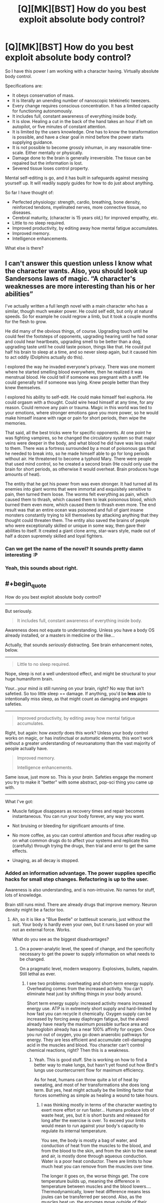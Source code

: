 #+TITLE: [Q][MK][BST] How do you best exploit absolute body control?

* [Q][MK][BST] How do you best exploit absolute body control?
:PROPERTIES:
:Author: mhd-hbd
:Score: 7
:DateUnix: 1413681079.0
:END:
So I have this power I am working with a character having. Virtually absolute body control.

Specifications are:

- It obeys conservation of mass.
- It is literally an unending number of nanoscopic telekinetic tweezers.
- Every change requires conscious concentration. It has a limited capacity for functioning autonomously.
- It includes full, constant awareness of everything inside body.
- It is slow. Healing a cut in the back of the hand takes an hour if left on autopilot, or five minutes of constant attention.
- It is limited by the users knowledge. One has to know the transformation is possible, and have a clear goal in mind before the power starts supplying guidance.
- It is not possible to become grossly inhuman, in any reasonable time-scale. Either mentally or physically.
- Damage done to the brain is generally irreversible. The tissue can be repaired but the information is lost.
- Severed tissue loses control property.

Mental self-editing is go, and it has built in safeguards against messing yourself up. It will readily supply guides for how to do just about anything.

So far I have thought of:

- Perfected physiology: strength, cardio, breathing, bone density, reinforced tendons, myelinated nerves, more connective tissue, no diseases.
- Cerebral maturity, (character is 15 years old,) for improved empathy, etc.
- Little to no sleep required.
- Improved productivity, by editing away how mental fatigue accumulates.
- Improved memory.
- Intelligence enhancements.

What else is there?


** I can't answer this question unless I know what the character wants. Also, you should look up Sandersons laws of magic. “A character's weaknesses are more interesting than his or her abilities”

I've actually written a full length novel with a main character who has a similar, though much weaker power. He could self edit, but only at natural speeds. So for example he could regrow a limb, but it took a couple months for the flesh to grow.

He did many of the obvious things, of course. Upgrading touch until he could feel the footsteps of opponents, upgrading hearing until he had sonar and could hear heartbeats, upgrading smell to be better than a dog, upgrading taste until he could taste poison, things like that. He could put half his brain to sleep at a time, and so never sleep again, but it caused him to act oddly (Dolphins actually do this).

I explored the way he invaded everyone's privacy. There was one moment where he started smelling blood everywhere, then he realized it was menstrual blood. He could tell if someone was pregnant with a sniff. He could generally tell if someone was lying. Knew people better than they knew themselves.

I explored his ability to self-edit. He could make himself feel euphoria. He could orgasm with a thought. Could wire head himself at any time, for any reason. Could remove any pain or trauma. Magic in this world was tied to your emotions, where stronger emotions gave you more power, so he would make himself insane with rage or pain for short periods, then wipe the memories.

That said, all the best tricks were for specific opponents. At one point he was fighting vampires, so he changed the circulatory system so that major veins were deeper in the body, and what blood he did have was less useful to them. There was a fortress surrounded by a moat of poisonous gas that he needed to break into, so he made himself able to go for long periods without air. He threatened to become a typhoid Mary. There were people that used mind control, so he created a second brain (He could only use the brain for short periods, as otherwise it would overheat. Brain produces huge amounts of heat).

The entity that he got his power from was even stronger. It had turned all its enemies into giant worms that were immortal and exquisitely sensitive to pain, then turned them loose. The worms felt everything as pain, which caused them to thrash, which caused them to leak poisonous blood, which burned them even more, which caused them to thrash even more. The end result was that an entire ocean was poisoned and full of giant insane monsters constantly trying to kill themselves by attacking anything that they thought could threaten them. The entity also saved the brains of people who were exceptionally skilled or unique in some way, then gave their abilities to itself. It created a giant clone army, star-wars style, made out of half a dozen supremely skilled and loyal fighters.
:PROPERTIES:
:Author: INeedAUsernameToo
:Score: 15
:DateUnix: 1413688560.0
:END:

*** Can we get the name of the novel? It sounds pretty damn interesting :P
:PROPERTIES:
:Author: 6feetup
:Score: 3
:DateUnix: 1413946214.0
:END:


*** Yeah, this sounds about right.
:PROPERTIES:
:Author: mhd-hbd
:Score: 1
:DateUnix: 1413699929.0
:END:


** #+begin_quote
  How do you best exploit absolute body control?
#+end_quote

[[http://i.imgur.com/1NHAL.gif]]

--------------

But seriously.

#+begin_quote
  It includes full, constant awareness of everything inside body.
#+end_quote

Awareness does not equate to understanding. Unless you have a body OS already installed, or a masters in medicine or the like...

Actually, that sounds /seriously/ distracting. See brain enhancement notes, below.

--------------

#+begin_quote
  Little to no sleep required.
#+end_quote

Nope, sleep is not a well understood effect, and might be structural to your huge humaniform brain.

Your...your mind /is/ still running on your brain, right? No way that isn't safetied. So too little sleep == damage. If anything, you'd be *less* able to intentionally miss sleep, as that might count as damaging and engages safeties.

--------------

#+begin_quote
  Improved productivity, by editing away how mental fatigue accumulates.
#+end_quote

Right, but again: how /exactly/ does this work? Unless your body control works on magic, or has instinctual or automatic elements, this won't work without a greater understanding of neuroanatomy than the vast majority of people actually have.

#+begin_quote
  Improved memory.

  Intelligence enhancements.
#+end_quote

Same issue, just more so. This is your /brain/. Safeties engage the moment you try to make it "better" with some abstract, pop-sci thing you came up with.

--------------

What I've got:

- Muscle fatigue disappears as recovery times and repair becomes instantaneous. You can run your body forever, any way you want.

- Not bruising or bleeding for significant amounts of time.

- No more coffee, as you can control attention and focus after reading up on what common drugs do to affect your systems and replicate this (carefully) through trying the drugs, then trial and error to get the same effects.

- Unaging, as all decay is stopped.
:PROPERTIES:
:Author: TimeLoopedPowerGamer
:Score: 4
:DateUnix: 1413696774.0
:END:

*** Added an information advantage. The power supplies specific hacks for small step changes. Refactoring is up to the user.

Awareness is also understanding, and is non-intrusive. No names for stuff, lots of knowledge.

Brain still runs mind. There are already drugs that improve memory. Neuron density might be a factor too.
:PROPERTIES:
:Author: mhd-hbd
:Score: 2
:DateUnix: 1413700665.0
:END:

**** Ah, so it is like a "Blue Beetle" or battlesuit scenario, just without the suit. Your body is hardly even your own, but it runs based on your will not an external force. Works.

What do you see as the biggest disadvantages?
:PROPERTIES:
:Author: TimeLoopedPowerGamer
:Score: 1
:DateUnix: 1413701047.0
:END:

***** On a power-analytic level, the speed of change, and the specificity necessary to get the power to supply information on what needs to be changed.

On a pragmatic level, modern weaponry. Explosives, bullets, napalm. Still lethal as ever.
:PROPERTIES:
:Author: mhd-hbd
:Score: 2
:DateUnix: 1413702756.0
:END:

****** I see two problems: overheating and short-term energy supply. Overheating comes from the increased activity. You can't eliminate heat just by shifting things in your body around.

Short term energy supply: increased activity means increased energy use. ATP is in extremely short supply and hard-limited by how fast you can recycle it chemically. Oxygen supply can be increased by forcing away diaphragm fatigue, but the alveoli already have nearly the maximum possible surface area and haemoglobin already has a near 100% affinity for oxygen. Once you run out of oxygen, you go down anaerobic pathways for energy. They are less efficient and accumulate cell-damaging acid in the muscles and blood. You character can't control chemical reactions, right? Then this is a weakness.
:PROPERTIES:
:Author: krakonfour
:Score: 1
:DateUnix: 1414151633.0
:END:

******* Yeah. This is good stuff. She is working on how to find a better way to make lungs, but hasn't yet found out how Bird's lungs use countercurrent flow for maximum efficiency.

As for heat, humans can throw quite a lot of heat by sweating, and most of her transformations she does long term. But yes, heat might actually be the limiting factor that forces something as simple as healing a wound to take hours.
:PROPERTIES:
:Author: mhd-hbd
:Score: 1
:DateUnix: 1414236007.0
:END:

******** I was thinking mostly in terms of the character wanting to exert more effort or run faster... Humans produce lots of waste heat, yes, but it is short bursts and released for long after the exercise is over. To exceed your limits would mean to run against your body's capacity to regulate its internal temperature.

You see, the body is mostly a bag of water, and conduction of heat from the muscles to the blood, and from the blood to the skin, and from the skin to the sweat and air, is mostly done through aqueous conduction. Water is a poor heat conductor. There are limits to how much heat you can remove from the muscles over time.

The longer it goes on, the worse things get. The core temperature builds up, meaning the difference in temperature between muscles and the blood lowers.... Thermodynamically, lower heat difference means less joules can be transferred per second. Also, as the muscles heat up, the enzymes move outside of their optimal efficiency temperatures. Each mole of glucose you provide will give you less energy. It goes downhill from there. Your breathing is limited by how many times you can pulse the signal to the diaphragm per minute... Long story short, you won't be evacuating enough CO2. Its much more of a problem than providing O2. Once CO2 starts building up in the blood, there ability to regulate your blood's acid levels decreases. Enzyme efficiency is affected by your blood's pH too.

So while your character can push herself to her limits, she's going to run headlong into chemical barriers.

What I suggest is that she carries drugs and solutions with her. While a regular person would die from a litre of basic solution being pumped into them, she would be able to control her blood vessel pressure and osmotic pressure so that she could make use of that injection to quickly act against acidosis. A human would be greatly damaged from 100g of glucose being released directly into the blood, but she could artificially increase her insulin levels in preparation for the injection.

There are many things she could do like that. A regular human cannot prepare their body for treatment, while she can force her body into a short-term lethal situation in preparation of outside intervention,
:PROPERTIES:
:Author: krakonfour
:Score: 1
:DateUnix: 1414244011.0
:END:


** Er...if you're saying that you have total and complete control over a human sized bundle of mass down to the nano-level then there has got to be some better defined limitations in place here (or at the very least, an extreme rigor requirement for the language used to program the mass) because at this point I think it's harder to talk about what /can't/ be done.

As in literally - name almost any random thing which doesn't grossly violate the laws of physics, and we can probably figure out a way to accomplish it..

In other words, if you want to write a hard munchkinproof fiction you've got to start from something more well-defined. You can't start with intuition-driven nano-tweezers or you'll end up with rational! [[https://www.youtube.com/watch?v=ryb9IIiB100#t=6326][Tetsuo]]. It sounds like you want the powers to stay body-themed, so we should probably BST a set of premises which remains mostly within those constraints.
:PROPERTIES:
:Author: E-o_o-3
:Score: 3
:DateUnix: 1413689990.0
:END:


** You said you can reshape your body more or less freely, right? Can you put a tendril of yourself into someone else? Either to kill them, set a bone, repair an injury, destroy a tumor, kill all the bacteria making them sick, etc?
:PROPERTIES:
:Author: eaglejarl
:Score: 3
:DateUnix: 1413684542.0
:END:

*** No, severed tissue does not retain control.
:PROPERTIES:
:Author: mhd-hbd
:Score: 1
:DateUnix: 1413700211.0
:END:

**** I wasn't thinking of severing it -- grow a tendril off your arm, slide it into someone else. It's still connected to you.
:PROPERTIES:
:Author: eaglejarl
:Score: 2
:DateUnix: 1413705938.0
:END:

***** Direct flesh manipulation is slow. You could grow a tendril, but you'd have to do it in advance. I'm more thinking of mental/neurological/systemic transformations.
:PROPERTIES:
:Author: mhd-hbd
:Score: 1
:DateUnix: 1413707570.0
:END:

****** If you can grow it in advance, there's no reason not to keep it around all the time. Once you have that you can get into other people's bodies and do things (to help or harm) to them as well.
:PROPERTIES:
:Author: eaglejarl
:Score: 2
:DateUnix: 1413729990.0
:END:


** This sounds a lot like the Bene Gesserit or possibly the Tleilaxu from Dune, but without the galaxy wide conspiracies. You might get some ideas from those books or even Dune fanfiction.

If you can control everything in your body down to the molecular scale then breaking down cellulose into base sugars should allow you to eat very little of almost any plant, and you could create useful artificial chemicals, such as tritium, or nearly anything if down to the atomic scale.

Though that might make it completely overpowered.
:PROPERTIES:
:Author: zajhein
:Score: 3
:DateUnix: 1413691293.0
:END:

*** Chemistry could in theory be done manually, but it would be slow. Better to engineer a biological process that creates it.
:PROPERTIES:
:Author: mhd-hbd
:Score: 2
:DateUnix: 1413700503.0
:END:


** Depending on what means "grossly inhuman", Alice (let's call her that) can alter herself pretty efficiently. For example, it may be possible to duplicate her brain (hide it inside the body, so nothing actually gross). She may then tinker with it (always keeping "backup" for safety), for example optimize it for performing rapid calculations and controlling of her ability, thus increasing speed to conscious levels (already x12 or even better if optimization worked). This may also make sleeping redundant (there are papers on sleep being mandatory to cleanse the brain).

Alice should study biology+chemistry, and study HARD. If she finds good scientists (who won't vivisect her on the spot) she can provide them alot of answers about human body. Also, with dedicated team, she should be able to engineer and craft different specialized self-replicating bacteria (and that's what Panacea should be doing instead of inefficiently healing people one-by-one).

Actually, depending on exact mechanism of "gross" limit, it may be possible to craft and eject "parts", designed to combine into "flesh golem" (working completely on regular biology). It may be possible to make this flesh golem Intelligent, Friendly and self-replicating. I don't need to tell what it means, not in this subreddit.
:PROPERTIES:
:Author: Shadawn
:Score: 3
:DateUnix: 1413767498.0
:END:


** You can (probably) become a lot stronger/faster if you have complete control. There's something called [[http://en.wikipedia.org/wiki/Central_governor][governor theory]] which posits that there's something in your brain that stops you from using your body to its full extent. That comes on top of making your muscles stronger/faster/better, which you're presumably already doing.

You can remove pain, obviously. You'd still want feedback of some kind, but there's no real point in making it something that you can't ignore, or which debilitates you (stupid body).

Can you change gender or physical appearance? Or is it basically just at the limits of what a person could plausibly do without any power (badass normal)? Can you alter your DNA? If you have that level of control, you could clone yourself pretty easily. Or just turn into a cloud of spores. Or take over a person's mind. Depending on whether there are any limits, you would get into really crazy stuff.

You could study your micro-expressions and control them in order to become a really good liar. A polygraph would never work on you.

You would never need birth control again (or conversely, could get pregnant pretty much at will).
:PROPERTIES:
:Author: alexanderwales
:Score: 2
:DateUnix: 1413688211.0
:END:

*** Yeah, I added some restraints against crazy stuff.

Mental strength limits could easily be overcome, as could pain. Any damage done by over-strain can be repaired. Nice.
:PROPERTIES:
:Author: mhd-hbd
:Score: 2
:DateUnix: 1413700413.0
:END:


*** ***** 
      :PROPERTIES:
      :CUSTOM_ID: section
      :END:
****** 
       :PROPERTIES:
       :CUSTOM_ID: section-1
       :END:
**** 
     :PROPERTIES:
     :CUSTOM_ID: section-2
     :END:
[[https://en.wikipedia.org/wiki/Central%20governor][*Central governor*]]: [[#sfw][]]

--------------

#+begin_quote
  The *central governor* is a proposed process in the brain that regulates exercise in regard to a neurally calculated safe exertion by the body. In particular, physical activity is controlled so that its intensity cannot threaten the body's [[https://en.wikipedia.org/wiki/Homeostasis][homeostasis]] by causing [[https://en.wikipedia.org/wiki/Hypoxia_(medical)][anoxic]] damage to the [[https://en.wikipedia.org/wiki/Myocardial_ischemia][heart muscle]]. The central governor limits exercise by reducing the neural recruitment of muscle fibers. This reduced recruitment causes the sensation of [[https://en.wikipedia.org/wiki/Muscle_fatigue][fatigue]]. The existence of a central governor was suggested to explain fatigue after prolonged strenuous exercise in long-distance running and other endurance sports, but its ideas could also apply to other causes of exertion-induced fatigue.

  * 
    :PROPERTIES:
    :CUSTOM_ID: section-3
    :END:
  [[https://i.imgur.com/HLLQMuy.jpg][*Image*]] [[https://commons.wikimedia.org/wiki/File:Jon_Tvedt.JPG][^{i}]] - /The Norwegian mountain runner Jon Tvedt engaging in a strenuous run: it is suggested that the central governor ensures that such endurance exertion does not threaten the body's homeostasis/
#+end_quote

--------------

^{Interesting:} [[https://en.wikipedia.org/wiki/Central_Virginia_Governor%27s_School_for_Science_and_Technology][^{Central} ^{Virginia} ^{Governor's} ^{School} ^{for} ^{Science} ^{and} ^{Technology}]] ^{|} [[https://en.wikipedia.org/wiki/Exercise_physiology][^{Exercise} ^{physiology}]] ^{|} [[https://en.wikipedia.org/wiki/List_of_Governors_of_Central_Province][^{List} ^{of} ^{Governors} ^{of} ^{Central} ^{Province}]] ^{|} [[https://en.wikipedia.org/wiki/List_of_Governors_of_the_Central_Provinces_and_Berar][^{List} ^{of} ^{Governors} ^{of} ^{the} ^{Central} ^{Provinces} ^{and} ^{Berar}]]

^{Parent} ^{commenter} ^{can} [[/message/compose?to=autowikibot&subject=AutoWikibot%20NSFW%20toggle&message=%2Btoggle-nsfw+cldfbjd][^{toggle} ^{NSFW}]] ^{or[[#or][]]} [[/message/compose?to=autowikibot&subject=AutoWikibot%20Deletion&message=%2Bdelete+cldfbjd][^{delete}]]^{.} ^{Will} ^{also} ^{delete} ^{on} ^{comment} ^{score} ^{of} ^{-1} ^{or} ^{less.} ^{|} [[http://www.np.reddit.com/r/autowikibot/wiki/index][^{FAQs}]] ^{|} [[http://www.np.reddit.com/r/autowikibot/comments/1x013o/for_moderators_switches_commands_and_css/][^{Mods}]] ^{|} [[http://www.np.reddit.com/r/autowikibot/comments/1ux484/ask_wikibot/][^{Magic} ^{Words}]]
:PROPERTIES:
:Author: autowikibot
:Score: 1
:DateUnix: 1413688219.0
:END:


** Just one for myself: Increase breathing efficiency by roughly 40% by implementing countercurrent-flow lungs like Birds have.
:PROPERTIES:
:Author: mhd-hbd
:Score: 2
:DateUnix: 1413707674.0
:END:


** Get fat. Experiment in your fat deposits, preferably on the outer edge near the skin, just in case you need to cut it out on a quick notice.

Friendly reminder, Panacea of Worm had ingrained knowledge of biology, Symbiote Bob from farmerbob1 story had an AI in charge of making upgrades to his body.

Unless the power comes with some understanding of how chemistry works or some complex safety limits on what can be made, then you shouldn't mess around with your body.

Chemistry is complex and so is the human body, building something like nanotubes over your bones can be poisonous, turning your right hand into a bionic claw can strain you the rest of your body with weight.

Ideally you would build parts in your self, and then wear them. But get an engineer to do it for you.
:PROPERTIES:
:Author: rationalidurr
:Score: 2
:DateUnix: 1413712837.0
:END:

*** Good call, yeah there is complex safety mechanisms.
:PROPERTIES:
:Author: mhd-hbd
:Score: 1
:DateUnix: 1413728158.0
:END:


** #+begin_quote
  It is not possible to become grossly inhuman
#+end_quote

This one bugs me. If there's control down to the nanoscopic scale, why on earth couldn't nonhuman forms be pushed for?

Essentially, where's the limit? Could the character reshape themselves into a neanderthal? A gorilla? A bear? Look at the most severe medical deformities and mutations on the books - what could be done with cellular-level control over teratomas, polydactyly, polymelia, dicephaly?

Look at human mutations and medical cases which enhance some aspect. Tetrachromacy, UV and IR sensitivity, [[http://en.wikipedia.org/wiki/Magnetoception#In_humans][magnetoception]], [[http://en.wikipedia.org/wiki/Haidinger's_brush][polarization sensitivity]], and so on. All kinds of enhancements.
:PROPERTIES:
:Author: Geminii27
:Score: 2
:DateUnix: 1413714850.0
:END:

*** The power comes out of the box with limitations designed to prevent damage to the user. Therefore they are arbitrary, and you cannot handle the true form.
:PROPERTIES:
:Author: mhd-hbd
:Score: 1
:DateUnix: 1413728203.0
:END:

**** #+begin_quote
  The power comes out of the box with limitations designed to prevent damage to the user.
#+end_quote

Worm fanfic?
:PROPERTIES:
:Author: TimTravel
:Score: 1
:DateUnix: 1413819048.0
:END:

***** Yup.
:PROPERTIES:
:Author: mhd-hbd
:Score: 2
:DateUnix: 1413927640.0
:END:


** Create a super infectious bacterium or virus that can infect people and take control of their brain and make them easy to control for you. Constantly produce this on your skin. Mass mind control. Probably set it to make everyone feel an intense love for you.

Create several bundles of flesh filled with a knock out gas. Throw these at people. Likewise you could weaponize this into a spray.

Create a construct which is obedient to you, and will feed on the flesh of animals and humans to increase in size. Cut this construct out. Army.
:PROPERTIES:
:Author: Nepene
:Score: 2
:DateUnix: 1413759324.0
:END:

*** While a good idea in principle, this is the sort of thing that gets you nuked in my setting.
:PROPERTIES:
:Author: mhd-hbd
:Score: 1
:DateUnix: 1413785389.0
:END:

**** No need to broadcast your intentions to the world. People just suddenly like you a lot. A city suddenly has a strange pandemic.
:PROPERTIES:
:Author: Nepene
:Score: 2
:DateUnix: 1413807012.0
:END:


** Essentially, the easiest way I see to exploit it is biotech. No diseases implies either control over the bacteria in your body, or the ability to manufacture perfect antibodies. Either is extremely exploitable, bacteria for biotech and antibodies for medicine.

Or the power simply repairs the damage as fast as it's being done, so you're simply asymptomatic as opposed to disease-free...
:PROPERTIES:
:Author: Integrated_Delusions
:Score: 1
:DateUnix: 1413682704.0
:END:

*** The disease free thing is simply squashing every pathogen manually. With very tiny telekinetic tweezers, very quickly. Actually, let me ETA that in.

But yes, I have considered being able to donate unlimited (limited only by food intake) amounts of universal-donor blood, organ donations, etc. Bone marrow sells very well on the black market, I hear.
:PROPERTIES:
:Author: mhd-hbd
:Score: 1
:DateUnix: 1413683470.0
:END:


** Can you synthesize diamond? How about passable gemstones that can be sold to a jeweler?
:PROPERTIES:
:Author: lsparrish
:Score: 1
:DateUnix: 1413684938.0
:END:

*** That would be possible, if slow. More cost-effective selling one's own bone marrow on the black market.
:PROPERTIES:
:Author: mhd-hbd
:Score: 1
:DateUnix: 1413700295.0
:END:


** You can't actually have the character function without sleep without causing brain-damage unless he knows how sleep actually works -- which we don't, in our current state of scientific knowledge. Ditto on improved memory and intelligence enhancements -- /DO NOT MESS WITH BRAIN/.

On the other hand, strong physiological improvements are going to have positive mental side-effects /anyway/, so this is /very/ exploitable even with current-day science.
:PROPERTIES:
:Score: 1
:DateUnix: 1413803875.0
:END:


** I read a book series ([[http://www.drewhayesnovels.com/superpowereds/][Super Powereds]]) that features a character with similar powers, albeit faster, it seems. His name is Chad, and he's done stuff like bone sheaths on the outside of his skin, eidetic memory, and some other stuff. It may be worth reading for ideas, but the series is not from his POV
:PROPERTIES:
:Author: fjoekjui
:Score: 1
:DateUnix: 1413839887.0
:END:


** Being able to grow new brain tissue (so damaging it isn't a problem, and you have unlimited tries) as well as locally and selectively disable immune response, and maybe small muscle clusters for generating electric current like those eels and such, would make brain machine interfaces trivial. Possibly to the point where it's more like growing an organic USB port.

There are a /bunch/ of ridiculously potent toxins with the exact formula know as well as being easy to make yourself entirely immune to once you know it.

Lots of systems are really only limited to conserve energy, going on full power only in rare emergencies. With a bit of tinkering you could get the thinking speed and strength of split second emergency response, constantly and without most of the downsides, for example.

Take that, and if you beef up your lungs and heart, add a coolant system (wich may very well be partially technological, extremely energy consuming, or at the very least rely on filling up on liters and liters of ice cubes), and disable safeties on damaging things you can repair easily, you can soup things up even more.

Temporarily turning of boredom, warning signals, induce hyper-focus, hunger, etc. means you could work like a machine singlemindedly on a single task for weeks just sitting in the bathroom with a laptop and a glass. Then you eat a lot.
:PROPERTIES:
:Author: ArmokGoB
:Score: 1
:DateUnix: 1413856915.0
:END:


** Is it limited to cellular control? For example, if she were to eat the eye of an animal that has ultraviolet awareness, could she "understand" the eye, and modify her own to get ultraviolet vision? I doubt it, since eating would destroy the eye before it's considered "hers." But there may be a way to bypass that limitation. Something like skin-grafting, maybe?

Another idea: by consuming small doses of poison, she should be able to get immunity very fast, and maybe even get to synthetise it. A deliver mechanism would be more difficult to develop.

Elsewhere you said that severed tissue does not retain control. Did you consider the case when a severed limb is still alive? Like, rapidly implanted into someone else, or modify some of her cells to become virus-like and "infect" other people, to tag them. Maybe even giving limited control over their physiology (releasing hormones or painkillers to boost allies, for example.) This would easily spiral out of control and become too powerful, so to limit it, it may need a lot of concentration, having to fend-off the host's immune system constantly.

I think many uses would be chemical-oriented. I'd started making the liver bigger, since it's the chemical factory of the body, to have more to work with. Besides liver-things, I wonder if she could control the gas exhaled in respiration. Some kind of killer-kiss made of pure CO2 or pure oxygen?

Also, she has lots of intestinal bacteria to tinker with. But the delivery mechanism is the problem. I guess you don't want her flinging poo.

As far as delivery mechanisms go, we humans are fairly limited. Besides spit, what else do we have? Lots of ideas here, but they would require some major modifications. That's were my "eye" idea at the beginning would be required.

Another way would be to further the perfected physiology to beyond human, while retaining a human shape. For example, pre-programming reflexes. A reflex signal goes from the hand (for example) up the arm, to the brain, then back. If she modifies the nerves on the hand, creating some sort of mini-brain to control it without needing to go up to the main brain, response times would be vastly improved.

Or she can just modify her brain to give herself telepathy and control over bugs ;)
:PROPERTIES:
:Author: palparepa
:Score: 1
:DateUnix: 1414444391.0
:END:
